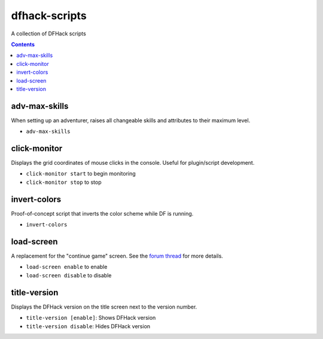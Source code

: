 dfhack-scripts
==============

A collection of DFHack scripts

.. contents ::

adv-max-skills
--------------
When setting up an adventurer, raises all changeable skills and attributes to their maximum level.

* ``adv-max-skills``

click-monitor
-------------
Displays the grid coordinates of mouse clicks in the console. Useful for plugin/script development.

* ``click-monitor start`` to begin monitoring
* ``click-monitor stop`` to stop

invert-colors
-------------
Proof-of-concept script that inverts the color scheme while DF is running.

* ``invert-colors``

load-screen
-----------
A replacement for the "continue game" screen. See the `forum thread <http://www.bay12forums.com/smf/index.php?topic=138776>`_ for more details.

* ``load-screen enable`` to enable
* ``load-screen disable`` to disable

title-version
-------------
Displays the DFHack version on the title screen next to the version number.

* ``title-version [enable]``: Shows DFHack version
* ``title-version disable``: Hides DFHack version
